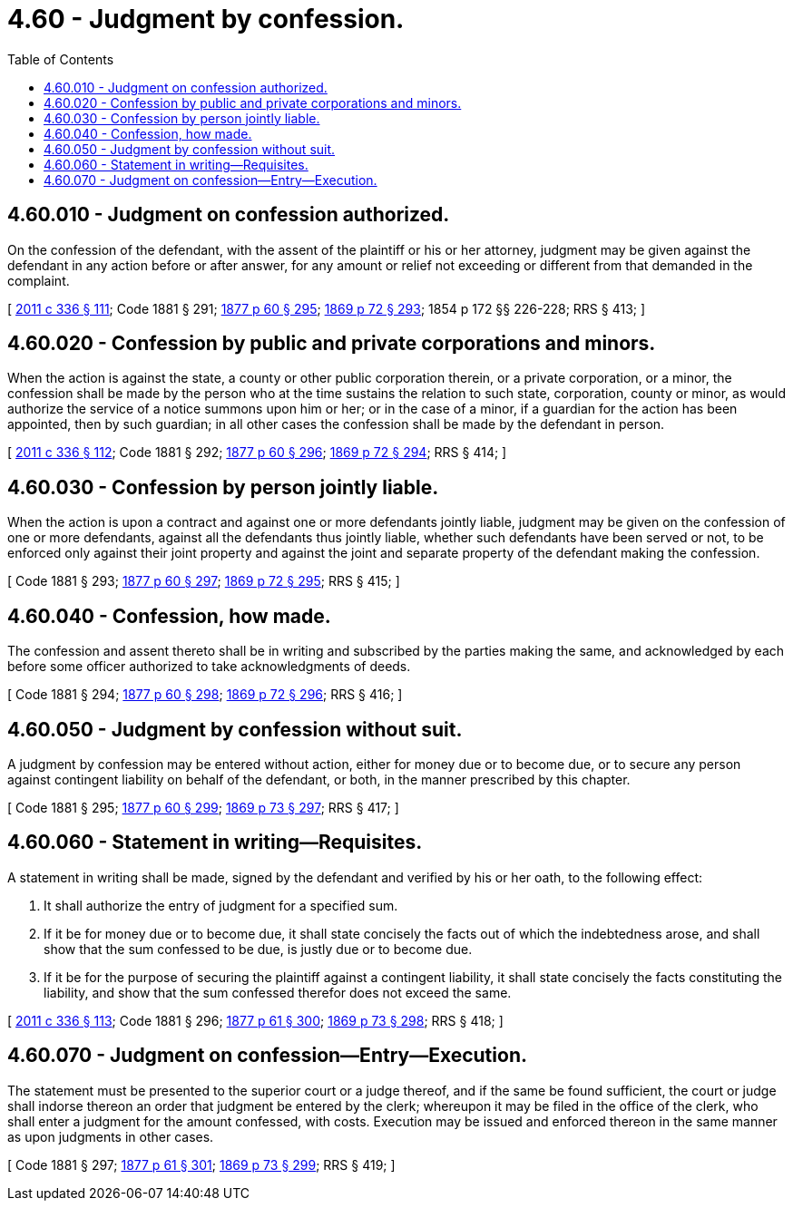 = 4.60 - Judgment by confession.
:toc:

== 4.60.010 - Judgment on confession authorized.
On the confession of the defendant, with the assent of the plaintiff or his or her attorney, judgment may be given against the defendant in any action before or after answer, for any amount or relief not exceeding or different from that demanded in the complaint.

[ http://lawfilesext.leg.wa.gov/biennium/2011-12/Pdf/Bills/Session%20Laws/Senate/5045.SL.pdf?cite=2011%20c%20336%20§%20111[2011 c 336 § 111]; Code 1881 § 291; http://leg.wa.gov/CodeReviser/Pages/session_laws.aspx?cite=1877%20p%2060%20§%20295[1877 p 60 § 295]; http://leg.wa.gov/CodeReviser/Pages/session_laws.aspx?cite=1869%20p%2072%20§%20293[1869 p 72 § 293]; 1854 p 172 §§ 226-228; RRS § 413; ]

== 4.60.020 - Confession by public and private corporations and minors.
When the action is against the state, a county or other public corporation therein, or a private corporation, or a minor, the confession shall be made by the person who at the time sustains the relation to such state, corporation, county or minor, as would authorize the service of a notice summons upon him or her; or in the case of a minor, if a guardian for the action has been appointed, then by such guardian; in all other cases the confession shall be made by the defendant in person.

[ http://lawfilesext.leg.wa.gov/biennium/2011-12/Pdf/Bills/Session%20Laws/Senate/5045.SL.pdf?cite=2011%20c%20336%20§%20112[2011 c 336 § 112]; Code 1881 § 292; http://leg.wa.gov/CodeReviser/Pages/session_laws.aspx?cite=1877%20p%2060%20§%20296[1877 p 60 § 296]; http://leg.wa.gov/CodeReviser/Pages/session_laws.aspx?cite=1869%20p%2072%20§%20294[1869 p 72 § 294]; RRS § 414; ]

== 4.60.030 - Confession by person jointly liable.
When the action is upon a contract and against one or more defendants jointly liable, judgment may be given on the confession of one or more defendants, against all the defendants thus jointly liable, whether such defendants have been served or not, to be enforced only against their joint property and against the joint and separate property of the defendant making the confession.

[ Code 1881 § 293; http://leg.wa.gov/CodeReviser/Pages/session_laws.aspx?cite=1877%20p%2060%20§%20297[1877 p 60 § 297]; http://leg.wa.gov/CodeReviser/Pages/session_laws.aspx?cite=1869%20p%2072%20§%20295[1869 p 72 § 295]; RRS § 415; ]

== 4.60.040 - Confession, how made.
The confession and assent thereto shall be in writing and subscribed by the parties making the same, and acknowledged by each before some officer authorized to take acknowledgments of deeds.

[ Code 1881 § 294; http://leg.wa.gov/CodeReviser/Pages/session_laws.aspx?cite=1877%20p%2060%20§%20298[1877 p 60 § 298]; http://leg.wa.gov/CodeReviser/Pages/session_laws.aspx?cite=1869%20p%2072%20§%20296[1869 p 72 § 296]; RRS § 416; ]

== 4.60.050 - Judgment by confession without suit.
A judgment by confession may be entered without action, either for money due or to become due, or to secure any person against contingent liability on behalf of the defendant, or both, in the manner prescribed by this chapter.

[ Code 1881 § 295; http://leg.wa.gov/CodeReviser/Pages/session_laws.aspx?cite=1877%20p%2060%20§%20299[1877 p 60 § 299]; http://leg.wa.gov/CodeReviser/Pages/session_laws.aspx?cite=1869%20p%2073%20§%20297[1869 p 73 § 297]; RRS § 417; ]

== 4.60.060 - Statement in writing—Requisites.
A statement in writing shall be made, signed by the defendant and verified by his or her oath, to the following effect:

. It shall authorize the entry of judgment for a specified sum.

. If it be for money due or to become due, it shall state concisely the facts out of which the indebtedness arose, and shall show that the sum confessed to be due, is justly due or to become due.

. If it be for the purpose of securing the plaintiff against a contingent liability, it shall state concisely the facts constituting the liability, and show that the sum confessed therefor does not exceed the same.

[ http://lawfilesext.leg.wa.gov/biennium/2011-12/Pdf/Bills/Session%20Laws/Senate/5045.SL.pdf?cite=2011%20c%20336%20§%20113[2011 c 336 § 113]; Code 1881 § 296; http://leg.wa.gov/CodeReviser/Pages/session_laws.aspx?cite=1877%20p%2061%20§%20300[1877 p 61 § 300]; http://leg.wa.gov/CodeReviser/Pages/session_laws.aspx?cite=1869%20p%2073%20§%20298[1869 p 73 § 298]; RRS § 418; ]

== 4.60.070 - Judgment on confession—Entry—Execution.
The statement must be presented to the superior court or a judge thereof, and if the same be found sufficient, the court or judge shall indorse thereon an order that judgment be entered by the clerk; whereupon it may be filed in the office of the clerk, who shall enter a judgment for the amount confessed, with costs. Execution may be issued and enforced thereon in the same manner as upon judgments in other cases.

[ Code 1881 § 297; http://leg.wa.gov/CodeReviser/Pages/session_laws.aspx?cite=1877%20p%2061%20§%20301[1877 p 61 § 301]; http://leg.wa.gov/CodeReviser/Pages/session_laws.aspx?cite=1869%20p%2073%20§%20299[1869 p 73 § 299]; RRS § 419; ]

